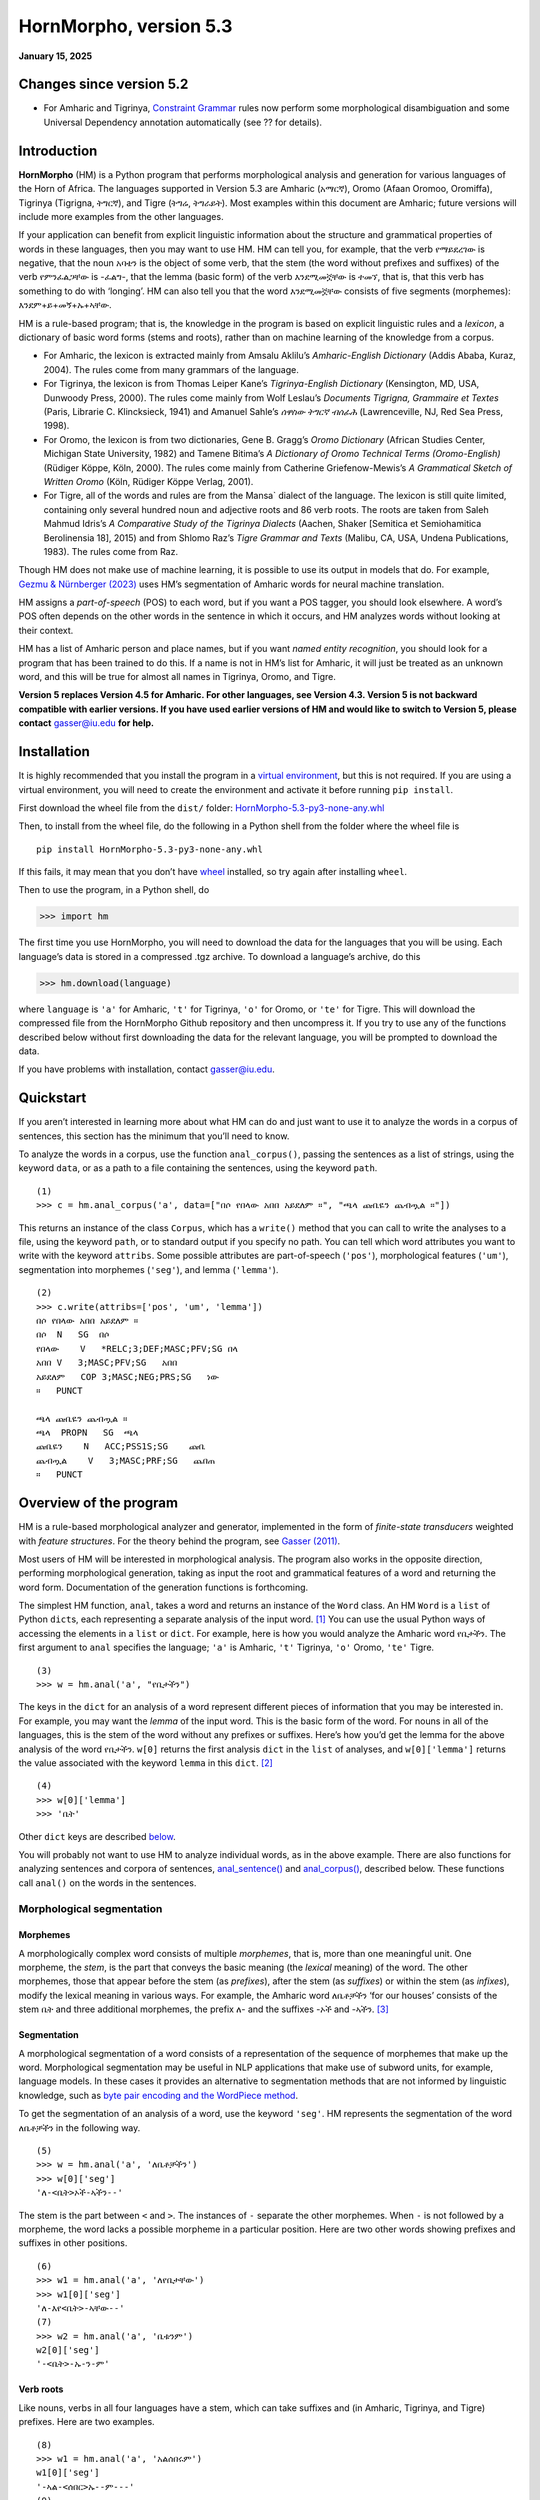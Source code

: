 ========================
HornMorpho, version 5.3
========================

**January 15, 2025**

-------------------------
Changes since version 5.2
-------------------------

- For Amharic and Tigrinya, `Constraint Grammar <https://edu.visl.dk/constraint_grammar.html>`__ rules now perform some
  morphological disambiguation and some Universal Dependency
  annotation automatically (see ?? for details).

------------
Introduction
------------

**HornMorpho** (HM) is a Python program that performs morphological
analysis and generation for various languages of the Horn of Africa. The
languages supported in Version 5.3 are Amharic (አማርኛ), Oromo (Afaan
Oromoo, Oromiffa), Tigrinya (Tigrigna, ትግርኛ), and Tigre (ትግሬ, ትግራይት).
Most examples within this document are Amharic; future versions will
include more examples from the other languages.

If your application can benefit from explicit linguistic information
about the structure and grammatical properties of words in these
languages, then you may want to use HM. HM can tell you, for example,
that the verb የማይደረገው is negative, that the noun አባቴን is the object of
some verb, that the stem (the word without prefixes and suffixes) of the
verb የምንፈልጋቸው is -ፈልግ-, that the lemma (basic form) of the verb እንደሚመኟቸው
is ተመኘ, that is, that this verb has something to do with ‘longing’. HM
can also tell you that the word እንደሚመኟቸው consists of five segments
(morphemes): እንደም+ይ+መኝ+ኡ+ኣቸው.

HM is a rule-based program; that is, the knowledge in the program is
based on explicit linguistic rules and a *lexicon*, a dictionary of
basic word forms (stems and roots), rather than on machine learning of
the knowledge from a corpus.

-  For Amharic, the lexicon is extracted mainly from Amsalu Aklilu’s
   *Amharic-English Dictionary* (Addis Ababa, Kuraz, 2004). The rules
   come from many grammars of the language.
-  For Tigrinya, the lexicon is from Thomas Leiper Kane’s
   *Tigrinya-English Dictionary* (Kensington, MD, USA, Dunwoody Press,
   2000). The rules come mainly from Wolf Leslau’s *Documents Tigrigna,
   Grammaire et Textes* (Paris, Librarie C. Klincksieck, 1941) and
   Amanuel Sahle’s *ሰዋስው ትግርኛ ብሰፊሕ* (Lawrenceville, NJ, Red Sea Press,
   1998).
-  For Oromo, the lexicon is from two dictionaries, Gene B. Gragg’s
   *Oromo Dictionary* (African Studies Center, Michigan State
   University, 1982) and Tamene Bitima’s *A Dictionary of Oromo
   Technical Terms (Oromo-English)* (Rüdiger Köppe, Köln, 2000). The
   rules come mainly from Catherine Griefenow-Mewis’s *A Grammatical
   Sketch of Written Oromo* (Köln, Rüdiger Köppe Verlag, 2001).
-  For Tigre, all of the words and rules are from the Mansa\` dialect of
   the language. The lexicon is still quite limited, containing only
   several hundred noun and adjective roots and 86 verb roots. The roots
   are taken from Saleh Mahmud Idris’s *A Comparative Study of the
   Tigrinya Dialects* (Aachen, Shaker [Semitica et Semiohamitica
   Berolinensia 18], 2015) and from Shlomo Raz’s *Tigre Grammar and
   Texts* (Malibu, CA, USA, Undena Publications, 1983). The rules come
   from Raz.

Though HM does not make use of machine learning, it is possible to use
its output in models that do. For example, `Gezmu & Nürnberger
(2023) <https://dl.acm.org/doi/10.1145/3610773>`__ uses HM’s
segmentation of Amharic words for neural machine translation.

HM assigns a *part-of-speech* (POS) to each word, but if you want a POS
tagger, you should look elsewhere. A word’s POS often depends on the
other words in the sentence in which it occurs, and HM analyzes words
without looking at their context.

HM has a list of Amharic person and place names, but if you want *named
entity recognition*, you should look for a program that has been trained
to do this. If a name is not in HM’s list for Amharic, it will just be
treated as an unknown word, and this will be true for almost all names
in Tigrinya, Oromo, and Tigre.

**Version 5 replaces Version 4.5 for Amharic. For other languages, see
Version 4.3. Version 5 is not backward compatible with earlier versions.
If you have used earlier versions of HM and would like to switch to 
Version 5, please contact** gasser@iu.edu **for help.**


------------
Installation
------------

It is highly recommended that you install the program in a `virtual
environment <https://realpython.com/python-virtual-environments-a-primer/>`__,
but this is not required. If you are using a virtual environment, you
will need to create the environment and activate it before running
``pip install``.

First download the wheel file from the ``dist/`` folder:
`HornMorpho-5.3-py3-none-any.whl <https://github.com/hltdi/HornMorpho/blob/master/dist/HornMorpho-5.3-py3-none-any.whl>`__

Then, to install from the wheel file, do the following in a Python shell
from the folder where the wheel file is

::

   pip install HornMorpho-5.3-py3-none-any.whl

If this fails, it may mean that you don’t have
`wheel <https://pypi.org/project/wheel/>`__ installed, so try again
after installing ``wheel``.

Then to use the program, in a Python shell, do

>>> import hm

The first time you use HornMorpho, you will need to download the data
for the languages that you will be using. Each language’s data is stored
in a compressed .tgz archive. To download a language’s archive, do this

>>> hm.download(language)

where ``language`` is ``'a'`` for Amharic, ``'t'`` for Tigrinya, ``'o'``
for Oromo, or ``'te'`` for Tigre. This will download the compressed file
from the HornMorpho Github repository and then uncompress it. If you try
to use any of the functions described below without first downloading
the data for the relevant language, you will be prompted to download the
data.

If you have problems with installation, contact gasser@iu.edu.

----------
Quickstart
----------

If you aren’t interested in learning more about what HM can do and just
want to use it to analyze the words in a corpus of sentences, this
section has the minimum that you’ll need to know.

To analyze the words in a corpus, use the function ``anal_corpus()``,
passing the sentences as a list of strings, using the keyword ``data``,
or as a path to a file containing the sentences, using the keyword
``path``.

::

   (1)
   >>> c = hm.anal_corpus('a', data=["በሶ የበላው አበበ አይደለም ።", "ጫላ ጩቤዬን ጨብጧል ።"])

This returns an instance of the class ``Corpus``, which has a
``write()`` method that you can call to write the analyses to a file,
using the keyword ``path``, or to standard output if you specify no
path. You can tell which word attributes you want to write with the
keyword ``attribs``. Some possible attributes are part-of-speech
(``'pos'``), morphological features (``'um'``), segmentation into
morphemes (``'seg'``), and lemma (``'lemma'``).

::

   (2)
   >>> c.write(attribs=['pos', 'um', 'lemma'])
   በሶ የበላው አበበ አይደለም ።
   በሶ  N   SG  በሶ
   የበላው    V   *RELC;3;DEF;MASC;PFV;SG በላ
   አበበ V   3;MASC;PFV;SG   አበበ
   አይደለም   COP 3;MASC;NEG;PRS;SG   ነው
   ።   PUNCT       

   ጫላ ጩቤዬን ጨብጧል ።
   ጫላ  PROPN   SG  ጫላ
   ጩቤዬን    N   ACC;PSS1S;SG    ጩቤ
   ጨብጧል    V   3;MASC;PRF;SG   ጨበጠ
   ።   PUNCT

-----------------------
Overview of the program
-----------------------

HM is a rule-based morphological analyzer and generator, implemented in
the form of *finite-state transducers* weighted with *feature
structures*. For the theory behind the program, see `Gasser
(2011) <https://www.researchgate.net/publication/228910448_HornMorpho_a_system_for_morphological_processing_of_Amharic_Oromo_and_Tigrinya>`__.

Most users of HM will be interested in morphological analysis. The
program also works in the opposite direction, performing morphological
generation, taking as input the root and grammatical features of a word
and returning the word form. Documentation of the generation functions
is forthcoming.

The simplest HM function, ``anal``, takes a word and returns an instance
of the ``Word`` class. An HM ``Word`` is a ``list`` of Python
``dict``\ s, each representing a separate analysis of the input
word. [1]_ You can use the usual Python ways of accessing the elements
in a ``list`` or ``dict``. For example, here is how you would analyze
the Amharic word የቤታችን. The first argument to ``anal`` specifies the
language; ``'a'`` is Amharic, ``'t'`` Tigrinya, ``'o'`` Oromo, ``'te'``
Tigre.

::

   (3)
   >>> w = hm.anal('a', "የቤታችን")

The keys in the ``dict`` for an analysis of a word represent different
pieces of information that you may be interested in. For example, you
may want the *lemma* of the input word. This is the basic form of the
word. For nouns in all of the languages, this is the stem of the word
without any prefixes or suffixes. Here’s how you’d get the lemma for the
above analysis of the word የቤታችን. ``w[0]`` returns the first analysis
``dict`` in the ``list`` of analyses, and ``w[0]['lemma']`` returns the
value associated with the keyword ``lemma`` in this ``dict``. [2]_

::

    (4)
    >>> w[0]['lemma']
    >>> 'ቤት'

Other ``dict`` keys are described `below <#keywords>`__.

You will probably not want to use HM to analyze individual words, as in
the above example. There are also functions for analyzing sentences and
corpora of sentences, `anal_sentence() <#anal_sentence>`__ and
`anal_corpus() <#anal_corpus>`__, described below. These functions call
``anal()`` on the words in the sentences.

~~~~~~~~~~~~~~~~~~~~~~~~~~~~~
Morphological segmentation
~~~~~~~~~~~~~~~~~~~~~~~~~~~~~

Morphemes
^^^^^^^^^

A morphologically complex word consists of multiple *morphemes*, that
is, more than one meaningful unit. One morpheme, the *stem*, is the part
that conveys the basic meaning (the *lexical* meaning) of the word. The
other morphemes, those that appear before the stem (as *prefixes*),
after the stem (as *suffixes*) or within the stem (as *infixes*), modify
the lexical meaning in various ways. For example, the Amharic word
ለቤቶቻችን ‘for our houses’ consists of the stem ቤት and three additional
morphemes, the prefix ለ- and the suffixes -ኦች and -ኣችን. [3]_

Segmentation
^^^^^^^^^^^^

A morphological segmentation of a word consists of a representation of
the sequence of morphemes that make up the word. Morphological
segmentation may be useful in NLP applications that make use of subword
units, for example, language models. In these cases it provides an
alternative to segmentation methods that are not informed by linguistic
knowledge, such as `byte pair encoding and the WordPiece method
<https://arxiv.org/abs/2004.03720>`_.

To get the segmentation of an analysis of a word, use the keyword
``'seg'``. HM represents the segmentation of the word ለቤቶቻችን in the
following way.

::

   (5)
   >>> w = hm.anal('a', 'ለቤቶቻችን')
   >>> w[0]['seg']            
   'ለ-<ቤት>ኦች-ኣችን--'

The stem is the part between ``<`` and ``>``. The instances of ``-``
separate the other morphemes. When ``-`` is not followed by a morpheme,
the word lacks a possible morpheme in a particular position. Here are
two other words showing prefixes and suffixes in other positions.

::

   (6)
   >>> w1 = hm.anal('a', 'ለየቤታቸው')
   >>> w1[0]['seg']
   'ለ-እየ<ቤት>-ኣቸው--'
   (7)
   >>> w2 = hm.anal('a', 'ቤቱንም')
   w2[0]['seg']            
   '-<ቤት>-ኡ-ን-ም'

Verb roots
^^^^^^^^^^

Like nouns, verbs in all four languages have a stem, which can take
suffixes and (in Amharic, Tigrinya, and Tigre) prefixes. Here are two
examples.

::

   (8)
   >>> w1 = hm.anal('a', 'አልሰበሩም')
   w1[0]['seg']
   '-ኣል-<ሰበር>ኡ--ም---'
   (9)
   >>> w2 = hm.anal('a', 'የማይሰብረው')
   w2[0]['seg']
   'የም-ኣ-ይ<ሰብር>-አው----'

But Amharic, Tigrinya, and Tigre verbs are much more complicated than
nouns. As in other Semitic languges, the stem of a verb can be further
separated into a *root*, consisting of a sequence of consonants, and a
vowel *template*, consisting of a sequence of vowels and, in some case,
the *gemination*, or lengthening of particular root consonants (Amharic:
መጥበቅ).

For example, the stem of the verb in (8) above, ሰበር, could in turn be
segmented into the root, consisting of the consonants /s b r/, and the
template, consisting of the vowel ǝ (ኧ) between /s/ and /b/ and the same
vowel between /b/ and /r/, as well as the gemination of the /b/. We
could represent this in the following way, indicating gemination with
``/`` before the lengthened consonant.

::

   (10)
   {ስ ብ ር} + {1 ǝ /2 ǝ 3}

Combining the root and template in (10), with ``1=ስ``, ``2=ብ``, and
``3=ር``, gives the stem ሰ/በር (/sǝbbǝr/), to which the prefixes and
suffixes in (8) are added to yield the final form አልሰበሩም.

You can get the root of a verb using the keyword ``'root'``.

::

   (11)
   >>> w = hm.anal('a', 'ትሰብራላችሁ')
   >>>w[0]['root']
   'ስብር:A'

The letter following the characters in the root specifies the root
*class*. HM distinguishes nine different root classes, each with
particular sets of templates. Normally the class doesn’t matter, but in
some cases the same set of root consonants can belong to two different
classes. This is true, for example, for the Amharic roots ጥብቅ:A ‘wait
for’ and ጥብቅ:B ‘be tight’.

::

   (12)
   >>> w1 = hm.anal('a', 'ጠብቂው')
   w1[0]['root']
   'ጥብቅ:B'
   (13)
   >>> w2 = hm.anal('a', 'አጥብቂው')
   w2[0]['root']
   'ጥብቅ:A'

Oromo verbs are simpler, but they also have a stem that is followed by
one or more suffixes, and this stem in turn can consist of a root
followed by one or more suffixes. For example, the verb *adeemsiise* has
the *adeemsiis-*, which in turn consists of the root *adeem-* followed
by the causative suffix *-siis*.

::

   (14)
   >>> w = hm.anal('o', "adeemsiise")
   >>> w[0]['seg']                            
   '<adeem-siis>e-'

Morpheme variation and normalization
^^^^^^^^^^^^^^^^^^^^^^^^^^^^^^^^^^^^

Prefixes and suffixes may take different forms depending on what
precedes or follows them, and they may also affect the form of the stem
that they are attached to. For example, consider the suffix that means
‘my’, that is, the first person singular possessive suffix. When this
follows a consonant, it is pronounced /-e/ (ኤ) , as, for example, in ቤቴ.
When it follows a vowel, however, it is usually pronounced /-ye/ (ዬ), as
for example, in ሥራዬ. To indicate that these forms are actually the same
morpheme, in HM they appear in one, canonical, form.

::

   (15)
   >>> w1 = hm.anal('a', "ቤቴ")
   >>> w1[0]['seg']
   '-<ቤት>-ኤ--'
   (16)
   >>> w2 = hm.anal('a', "ሥራዬ")
   >>> w2[0]['seg']
   '-<ስራ>-ኤ--'

Here is a more complicated example with verbs. It shows how the suffix
-ኢ /i/, indicating that the subject of the verb is second person
feminine singular, can take different forms and can affect the end of
the stem that it follows. In this case, HM normalizes both the stem and
the suffix. Note how the segmentations in both (17) and (18) contain the
suffix -ኢ and how the stem in the segmentations in both (18) and (19) is
መርጥ.

::

   (17)
   >>> w1 = hm.anal('a', 'ትፈልጊያለሽ')
   >>> w1[0]['seg']
   '--ት<ፈልግ>ኢ---ኣለሽ--'
   (18)
   >>> w2 = hm.anal('a', 'ትመርጫለሽ')
   >>> w2[0]['seg']
   '--ት<መርጥ>ኢ---ኣለሽ--'
   (19)
   >>> w3 = hm.anal('a', 'ትመርጣለህ')
   >>> w3[0]['seg']
   '--ት<መርጥ>---ኣለህ--'

Character normalization
^^^^^^^^^^^^^^^^^^^^^^^

Example (16) illustrates another HM feature. The Amharic and Tigrinya
writing systems have some characters that have the same pronunciation,
for example, ስ and ሥ, and because the choice of a character within these
sets is not standardized, in HM, the spelling of words is normalized.
That is, characters with the same pronunciation are mapped to a single
character. Thus both ሥራ and ስራ appear in HM output as ስራ; both ጸጉር and
ፀጉር appear as ጸጉር. In Tigrinya, both ስራሕ and ሥራሕ appear in HM output as
ስራሕ; both መጸ and መፀ appear as መጸ.

~~~~~~~~~~~~~~~~~~~~~~
Morphological features
~~~~~~~~~~~~~~~~~~~~~~

In addition to segmenting a word, morphological analysis can yield a set
of *grammatical (or morphological) features*, which, together with the
word’s stem, completely describe the word.

For example, given the Amharic word ለቤቶቻችን, morphological analysis
should tell us that the stem of this word is the noun ቤት (so it refers
to a house) and that it in addition has three grammatical features: it
is plural (it refers to more than one house), it has the preposition ለ-
(it means “for” or “to” the houses in question), and it has the
possessive suffix -ኣችን (so the houses are “our” houses).

HM represents morphological features in terms of an internal format that
you probably won’t have to deal with and, in addition, in terms of the
features used in two cross-linguistic projects, Universal Morphology and
Universal Dependencies.

The `Universal Morphology project <https://unimorph.github.io/>`__ (UM)
aims to develop a set of morphological features that permit
morphological annotation of data from any language. The features are
defined as values along 23 dimensions, for example, gender and number,
but many of these are not relevant for a given language such as Amharic,
Tigrinya, Oromo, or Tigre. For a given word, the UM specification
consists of a list of all of the feature values that apply to that word,
separated by semicolons. To see the UM features for an analyzed word in
HM, use the keyword ``'um'``.

::

   (20)
   >>> w = hm.anal('a', 'ለቤቶቻችን')
   >>> w[0]['um']            
   'DAT;PL;PSS1P'

The first of these features, ``DAT``, is an abbreviation of *dative*, a
linguistic term that describes some (though not all) of the functions of
the preposition ለ-. You can think of ``DAT`` as standing in for all of
these functions. The second, ``PL``, indicates that the word is plural.
The third, ``PSS1P``, is an abbreviation of *first person plural
possessive*, that is, ‘our’ in English.

For verbs, the features includes ones for *subject agreement*, that is,
features specifying the person, number, and gender of the subject of the
verb, and ones for *aspect*, that is features related to the time of the
event or state referred to by the verb.

::

   (21)
   >>> w1 = hm.anal('a', 'ትፈልጋለች')
   >>> w1[0]['um']            
   '3;FEM;IPFV;SG'
   (22)
   >>> w2 = hm.anal('a', 'ፈለገች')
   >>> w2[0]['um']            
   '3;FEM;PFV;SG'

In both (21) and (22) the subject is third person (``'3'``) singular
(``'SG'``) feminine (``'FEM'``), that is, ‘she’. In (21), the aspect is
*imperfective* (``'IPFV'``), corresponding roughly to English present or
future. In (22), the aspect is *perfective* (``'PFV'``), corresponding
roughly to English past.

The full range of grammatical features that are output by HM will not be
described here. You can find out more about UM features in
`Sylak-Glassman
(2016) <https://unimorph.github.io/doc/unimorph-schema.pdf>`__. HM adds
several features that are not part of the UM set; these are preceded by
``'*'`` in the HM output.

~~~~~~~~~~~~~~~~~~~~~~~~~~~~~~~
Dependencies and CoNLL-U Format
~~~~~~~~~~~~~~~~~~~~~~~~~~~~~~~

There are two levels of structure in sentences: morphology, structure
within words, and *syntax*, structure between words. Syntactic structure
can be represented in terms of labeled directed arcs joining words,
known as syntactic relations or *dependencies*. Here is a simple Amharic
example. The arrow from አዳነቻት to አልማዝ denotes the dependency with *head*
አዳነቻት and *dependent* አልማዝ; አልማዝ is the subject (``'nsubj'``) of አዳነቻት.

(23)

.. image:: figs/UD1.png
   :width: 300

One very influential syntactic framework in NLP, similar to the
Universal Morphology project, is the `Universal Depencency project
<https://universaldependencies.org/>`_ (UD), which seeks to develop a set
of universal dependencies that could adequately cover the syntactic
structure of all languages.

Because morphology and syntax are related, annotating sentences within
the UD framework includes not only linking words with dependencies but
also assigning morphological features to words and possibly linking some
of the morphemes within words by dependencies. Here is how that might
appear for the sentence in (23).

(24)

.. image:: figs/UD2.png
   :width: 400

Although morphological features in UD are based on those in UM, the
format is different. You can see the UD features in an analysis with the
keyword ``'udfeats'``. Here are the UD features for the words in
examples (19) and (20).

::

   (25)
   >>> w1 = hm.anal('a', 'ለቤቶቻችን')
   >>> w1[0]['udfeats']
   'Case=Dat|Number=Plur|Number[psor]=Plur|Person[psor]=1'
   (26)
   >>> w2 = hm.anal('a', 'ትፈልጋለች')
   >>> w2[0]['udfeats']
   'Aspect=Imp|Gender=Fem|Number=Sing|Person=3'

In UD, annotated sentences are represented in a plain text format known
as `CoNLL-U <https://universaldependencies.org/format.html>`_. Each word
is assigned a line, with ten slots for its properties, including
morphological features and POS. There are a number of `tools for
annotating sentences
<https://universaldependencies.org/tools.html#third-party-tools>`_ using
files in CoNNL-U format.

With the function ``anal_corpus()``, HM allows a user to analyze the
words in a set of sentences and save the analyses in a file in CoNLL-U
format, including the morphological information (segmentation,
morphological features, within-word depencies) and POS tags but not the
dependencies between the words in the sentences. The resulting file can
then be uploaded using one of the annotation tools so that the
dependencies can be added. To learn how to use HM to create CoNNL-U
files, see [this section] (#conllu).

Ambiguity
^^^^^^^^^

Many words are ambiguous; they may have multiple interpretations.
Sometimes the ambiguity is orthographic; that is, the spelling
represents two different words with different pronunciations. This can
happen in Amharic, Tigrinya, and Tigre because the orthography does not
indicate gemination. For example, the Amharic verb ይሰማሉ can mean either
‘they hear’ or ‘they are heard’, depending on the gemination of the /s/
and /m/. Besides gemination, these two interpretations can be
distinguished on the basis of their lemmas, ሰማ in the first case, ተሰማ in
the second. Other words are ambiguous because forms with the same
pronunciation can have multiple interpretations. For example, the
Amharic verb ብትመጣ can mean either ‘if you (masc.) come’ of ‘if she
comes’; that is, the two interpretations differ in their grammatical
features.

Each HM ``Word`` is a ``list`` of analyses, one for each possible
interpretation that HM finds.

::

   (27)
   >>> w1 = hm.anal('a', 'ይሰማሉ')            
   >>> w1[0]['lemma']
   'ሰማ'
   >>> w1[1]['lemma']
   'ተሰማ'
   (28)
   >>> w2 = hm.anal('a', 'ብትመጣ')
   >>> w2[0]['um']
   '2;COND;IPFV;MASC;SG'
   >>> w2[1]['um']
   '3;COND;FEM;IPFV;SG'

HM analyses include consonant gemination, but by default, the gemination
is omitted in the output. To show gemination, indicated by ``/`` before
the geminated consonant, you can use the keyword ``degem=False``. This
can show, for example, the difference in the pronunciation of the two
analyses of ይሰማሉ.

::

   (29)
   >>> w3 = hm.anal('a', 'ይሰማሉ', degem=False)
   >>> w3[0]['seg']
   '--ይ<ሰማ>---ኣ/ሉ--'
   >>> w3[1]['seg']
   '--ይ</ሰ/ማ>---ኣ/ሉ--'

HM attempts to order the analyses of ambiguous words on the basis of
their relative frequency, but the frequency estimates are still somewhat
crude, so you should not assume that the first analysis is always the
most likely one.

.. raw:: html

   <!--
   ### <a id="generation">Morphological generation</a>
   -->

---------
Functions
---------

.. _get_language:

~~~~~~~~~~~~~~~~~~~~~~~~~~~~~~~~~~~~~~~~~~~~~~~~~
``hm.get_language(language)``
~~~~~~~~~~~~~~~~~~~~~~~~~~~~~~~~~~~~~~~~~~~~~~~~~

Returns an instance of the ``Language`` class, given its
abbreviation, if the language has been loaded.

~~~~~~~~~~~~~~~~~~~~~~~~~~~~~~~~~~~~~~~~~~~~~~~~~~~~~~~~~~~~~~~~~~~~~
``hm.anal(language, word, **kwargs``)
~~~~~~~~~~~~~~~~~~~~~~~~~~~~~~~~~~~~~~~~~~~~~~~~~~~~~~~~~~~~~~~~~~~~~

Returns an instance of the ``Word`` class belonging to the
``Language`` that is represented by the ``language``
argument.

If ``word`` belongs to HM’s list of common, unanalyzed words, the
analysis returns no segmentation.

::

   (30)
   >>> w = hm.anal('a', "ወደ")
   >>> w[0]
   {'token': 'ወደ', 'pos': 'ADP', 'nsegs': 1, 'freq': 4999}

If HM cannot analyze ``word``, it returns an unanalyzed representation
of the word, with POS ``'UNK'``. Note that HM is very strict when it
comes to the spelling of words.

::

   (31)
   >>> w = hm.anal('a', "አላቹ")
   >>> w[0]
   {'seg': 'አላቹ', 'pos': 'UNK', 'nsegs': 1}

If the returned ``Word`` includes analyses, each is a ``dict``, with
keywords for the different aspects of the analysis that you can access.
See below under the description of the ``Word`` class
for a list of these keywords.

Parameters
^^^^^^^^^^

-  ``language`` is a string abbreviation of the language: ``'a'`` for
   Amharic, ``'t'`` for Tigrinya, ``'o'`` for Oromo, ``'te'`` for Tigre.
   If the word’s ``Language`` hasn’t been instantiated, that happens
   when ``anal()`` is called. If the data for that ``Language`` has not
   been downloaded, the user is prompted to download it when ``anal()``
   is called.

-  ``word`` is a string representing an Amharic, Tigrinya, Oromo, or
   Tigre word or, if ``mwe=True`` is specified, a multi-word phrase.

-  ``**kwargs`` (keyword arguments with default values)

   -  ``degem=True``

      If ``False``, specifies that the word’s segments are not
      “degeminated,” that is, that consonant gemination is indicated
      (see example (28) above).

   -  ``mwe=False``

      If ``True``, specifies that the ``word`` string contains one or
      two spaces and that HM should try to analyze it as a *multi-word
      expression* (MWE). HM knows a limited number of MWEs, so this will
      not always succeed as expected.

      ::

            (32)
            >>> w1 = hm.anal('a', "የትምህርት ቤታቸው", mwe=True)
            w1[0]['seg']
            'የ--ትምህርት <ቤት>-ኣቸው--'
            >>> w1[0]['lemma']
            'ቤት'
            (33)
            >>> w2 = hm.anal('a', "ብድግ ብለው", mwe=True)            
            >>> w2[0]['seg']
            'ብድግ --<ብል>አው-----'
            >>> w2[0]['lemma']            
            'አለ'

~~~~~~~~~~~~~~~~~~~~~~~~~~~~~~~~~~~~~~~~~~~~~~~~~~~~~~~~~~~~~~~~~~~~~~~~~~~~~~~~~~
``hm.anal_sentence(language, sentence, **kwargs)``
~~~~~~~~~~~~~~~~~~~~~~~~~~~~~~~~~~~~~~~~~~~~~~~~~~~~~~~~~~~~~~~~~~~~~~~~~~~~~~~~~~

Returns an instance of the ``Sentence`` class.

.. _parameters-1:

Parameters
^^^^^^^^^^

-  ``language`` is a string abbreviation of the language, as for
   ``anal()``.

-  ``sentence`` is a string representation of a sentence to be
   analyzed.

You can get a list of analyzed ``Word`` instances in the sentence using
the ``Sentence`` attribute ``words``.

::

   (34)
   >>> s = hm.anal_sentence('a', "ጫላ ጩቤ ጨበጠ ።")
   >>> s.words
   [W16:ጫላ[1], W18:ጩቤ[1], W19:ጨበጠ[1], W20:።[1]]
   >>> for word in s.words:
           print(word[0].get('pos'))
   PROPN
   N
   V
   PUNCT

``anal_sentence()`` tries to find known multi-word expressions before it
analyzes individual words in the sentence.

::

   (35)
   >>> s = hm.anal_sentence('a', 'ዝም ብላ ትምህርት ቤት ገባች ።')
   >>> s.words
   [W4:ዝም ብላ[1], W5:ትምህርት ቤት[1], W6:ገባች[1], W7:።[1]]
   >>> for word in s.words:
           print(word[0].get('seg'))
   ዝም --<ብል>ኣ-----
   --ትምህርት <ቤት>---
   --<ገባ>አች-----
   None

~~~~~~~~~~~~~~~~~~~~~~~~~~~~~~~~~~~~~~~~~~~~~~~~~~~~~~~~~~~~~~~~
``hm.anal_corpus(language, **kwargs)``
~~~~~~~~~~~~~~~~~~~~~~~~~~~~~~~~~~~~~~~~~~~~~~~~~~~~~~~~~~~~~~~~

Returns an instance of the ``Corpus`` class. A
``Corpus``\ ’s ``sentences`` attribute is a list of ``Sentence``
instances.

.. _parameters-2:

Parameters
^^^^^^^^^^

-  ``language`` is a string abbreviation of the language, as for
   ``anal()``.

-  ``**kwargs`` (keyword arguments with default values)

   -  ``data=None``

      A list of strings, each representing an unanalyzed sentence, or
      ``None``. If ``data`` is not ``None``, each of the sentences is
      analyzed with ``anal_sentence()``, and the resulting ``Sentence``
      objects are stored in the ``Corpus``\ ’s ``sentences`` attribute.

      ::

           (36)
           >>> c = hm.anal_corpus('a', data=['አበበ በሶ በላ ።', 'ጫላ ጩቤ ጭበጠ ።'])
           >>> c.sentences
           [S1::አበበ በሶ በላ ።, S1::ጫላ ጩቤ ጭበጠ ።]
           >>> c.sentences[0].words[2][0]['um']
           '3;MASC;PFV;SG'
           >>> c.sentences[1].words[0][0]['pos']
           'PROPN'

   -  ``path=None``

      A string representing a path to a file containing unanalyzed
      sentences, one per line, or ``None``. If ``data`` is ``None``, and
      ``path`` is not ``None``, the sentences in the file are read in
      and analyzed with ``anal_sentence()``, and the resulting
      ``Sentence`` objects are stored in the ``Corpus``\ ’s
      ``sentences`` attribute.

   -  ``degem=False``: as for ``anal()``

   -  ``disambiguate=False``

      If ``True``, ``Corpus.disambiguate()`` is called, opening a GUI in
      which the user can select analyses for ambiguous words. This only
      works within the set of functions that create CoNNL-U
      representations for sentences. See the section *Working with CoNNL-U format* below to
      find out more.

   -  ``CGdisambiguate=True``

      If ``True`` and VISL CG3 is installed, it is called using the Constraint Grammar disambiguation
      rules for the language. (See *Working with CoNNL-U format* below.)

   -  ``annotate=True``

      If ``True`` and VISL CG3 is installed, it is called using the Constraint Grammar dependency
      annotation rules for the language. (See *Working with CoNNL-U format* below.)

   -  ``start=0``

      If ``path`` is specified, ``start`` gives the index of the
      sentence in the file to begin from. The default is ``0``, the
      first sentence.

   -  ``n_sents=0``

      If ``path`` is specified and ``n_sents`` is not ``0``, it
      specifies the number of sentences to be analyzed and added to the
      corpus.

   -  ``name=''``

      If ``name`` is not empty, the corpus is named ``C_``\ *``name``*.
      Otherwise its name is ``C_#``, where ``#`` is a unique integer.

-------
Classes
-------

Normally you will not need to instantiate any of these classes directly.
Instead you will be creating them using the functions above.

.. _Language:

~~~~~~~~~~~~~~~~~~~~~~~~~~~~~~~~~~~~~~~~~~~~~~~~~~
``class Language(**kwargs)``
~~~~~~~~~~~~~~~~~~~~~~~~~~~~~~~~~~~~~~~~~~~~~~~~~~

A ``Language`` is created using the static method ``Language.make()``.

``Language.make()`` is called whenever any of the analysis methods,
``anal()``, ``anal_sentence()``, or ``anal_corpus()``, is called for the
first time with the language’s abbreviation.

An instantiated ``Language`` consists of a set of properties, which are
read in from files called ``*.lg`` and ``*.um``, where ``*`` is the
language’s abbreviation, and a set of *finite-state transducers* (FSTs)
for each POS, loaded from compiled
`pickle <https://realpython.com/python-pickle-module/>`__ files. These
FSTs include the combined lexical and grammatical information for the
particular POS.

Normally you should not need to change any of these files. If you would
like to add to or correct the knowledge that HM has for a particular
language, please contact gasser@iu.edu.

Attribute
^^^^^^^^^

-  ``hm.Language.version``. A ``str`` representing the current version
   of the language’s compiled data files.

~~~~~~~~~~~~~~~~~~~~~~~~~~~~~~~~~~~~~~~~~~~~
``class Word(analyses)``
~~~~~~~~~~~~~~~~~~~~~~~~~~~~~~~~~~~~~~~~~~~~

``Word`` is a subclass of ``list``. Each element of the list is a
``dict`` representing a single analysis of a word string. See below for
the keywords in the analysis ``dict``\ s.

Instances of ``Word`` are normally created by the analysis functions,
``anal()``, ``anal_sentence()``, and ``anal_corpus()``.

Analysis keywords
^^^^^^^^^^^^^^^^^

An analysis ``dict`` may have the following possible keywords. (Note
that not all keywords appear for words that are not actually analyzed,
for example, prepositions like ወደ and conjunctions like ግን, or for
unknown words.)

-  ``'token'``

   The input word string.

-  ``'pos'``

   The word’s part-of-speech.

-  ``'lemma'``

   The word’s lemma. For nouns and adjectives, this is the stem, that
   is, the form of the word with no prefixes or suffixes. For Amharic,
   Tigrinya, and Tigre verbs, this is the third person singular
   masculine perfective form.

   ::

        (37)
        >>> w = hm.anal('a', "ያነጋግሩታል")
        >>> w[0]['lemma']            
        'አነጋገረ'

   For Oromo verbs, the lemma is the infinitive.

   ::

        (38)
        >>> w = hm.anal('o', "dubbattani")
        w[0]['lemma']
        'dubbachuu'

-  ``'root'``

   For nouns this is the same as the lemma. For Amharic, Tigrinya, and
   Tigre verbs, it consists of the consonants in the verb’s root,
   followed by a letter representing the root’s class. For some Amharic
   roots, HM uses the characters እ or ይ to represent consonants that
   were pronounced at some point in the language’s history but now only
   affect the particular vowels that appear.

   ::

        (39)
        >>> w1 = hm.anal('a', "ብሉት")
        >>> w1[0]['root']
        'ብልእ:A'
        (40)
        >>> w2 = hm.anal('a', "ፃፈችው")
        >>> w2[0]['root']
        'ጽእፍ:A'
        (41)
        >>> w3 = hm.anal('a', "ሰለቸኝ")
        >>> w3[0]['root']
        'ስልችይ:E'

   For Oromo verbs, the root is either the same as the stem, or it is a
   more basic form to which suffixes representing additional meanings
   have been added. For many verbs, HornMorpho will return both
   possibilities as separate analyses.

   ::

        (42)
        >>> w = hm.anal('o', "banamaniiru")
        >>> w[0]['seg'];w[0]['um'];w[0]['root']
        '<banam>aniiru-'
        '3;PFV;PL'
        'banam'
        >>> w[1]['seg'];w[1]['um'];w[1]['root']
        '<ban-am>aniiru-'
        '3;PASS;PFV;PL'
        'ban'

-  ``'um'``

   The UM features for the analysis. See examples (20), (21), (22), and
   (28).

-  ``'seg'``

   The segmentation of the word into its constituent morphemes, with
   ``-`` representing morpheme positions that are empty and ``< >``
   enclosing the word’s stem. See examples (5)-(9), (15)-(19), and (29).

-  ``'pre'``, ``'suf'``, ``'stem'``

   The prefixes, suffixes, and stem of the word. Each is a list of
   ``dict``\ s, or ``''`` if a position is empty. Each ``dict`` contains
   keys for the morpheme’s form (``'seg'``); its POS (``'pos'``); the
   index within the word of its dependency head (``'head'``), that is,
   the index of the stem; its relation to the word’s head (``'dep'``);
   and a set of features that are relevant for [UD CoNLL-U] (#conllu)
   format (``'udfeats'``).

   ::

        (43)
        >>> w = hm.anal('a', 'ሲያጎበድዱላቸውና')
        >>> w[0]['pre']
        [{'seg': 'ስ', 'pos': 'SCONJ', 'dep': 'mark', 'head': 2}, '', {'seg': 'ይ', 'pos': 'PRON', 'dep': 'nsubj', 'head': 2}]
        >>> w[0]['stem']
        {'seg': 'ኣ-ጎበድድ', 'pos': 'V', 'head': 2, 'udfeats': 'Aspect=Imp|ClauseType=AdvCl|DatNum=Plur|DatPers=3|Number=Plur|Person=3|Voice=Trans'}
        >>> w[0]['suf']
        [{'seg': 'ኡ', 'pos': 'PRON', 'dep': 'nsubj', 'head': 2}, {'seg': 'ላቸው', 'pos': 'PRON', 'dep': 'obl', 'head': 2}, '', '', '', {'seg': 'ና', 'pos': 'CCONJ', 'dep': 'cc', 'head': 2}]

-  ``'freq'``

   An estimate of the frequency of the word’s stem within a corpus, used
   to sort analyses.

-  ``'udfeats'``

   The set of morphological features in Universal Depencency format. See
   examples (25) and (26). This is only something you need to know about
   if you are using HM for to create a file of sentences in `CoNNL-U
   format <#conllu>`__.

~~~~~~~~~~~~~~~~~~~~~~~~~~~~~~~~~~~~~~~~~~~~~~~~~~~~~~~~~~~~~~~~~~~~~~~~~~~~~~~~
``class Sentence(language, sentence, **kwargs)``
~~~~~~~~~~~~~~~~~~~~~~~~~~~~~~~~~~~~~~~~~~~~~~~~~~~~~~~~~~~~~~~~~~~~~~~~~~~~~~~~

Parameters
^^^^^^^^^^

-  ``language`` is a string abbreviation of the language, as for
   ``anal()``.

-  *``sentence``* is a string representation of a sentence. HM doesn’t
   have a tokenizer, so it is assumed that the sentence is already
   tokenized, in particular, that punctuation is separated from words.

-  *``**kwargs``* (keyword arguments)

   -  ``degem=True``

    As for `anal()`, if `False`, specifies that the segments of each word are not "degeminated," that is, that consonant gemination is indicated (see example (29) above).

.. _attribute-1:

Attribute
^^^^^^^^^

-  ``hm.Sentence.words``. A ``list`` of analyzed ``Word`` objects.

~~~~~~~~~~~~~~~~~~~~~~~~~~~~~~~~~~~~~~~~~~~~~~
``class Corpus(**kwargs)``
~~~~~~~~~~~~~~~~~~~~~~~~~~~~~~~~~~~~~~~~~~~~~~

.. _parameters-4:

Parameters
^^^^^^^^^^

-  ``**kwargs``: see ``anal_corpus()``.

.. _attribute-2:

Attribute
^^^^^^^^^

-  ``hm.Corpus.sentences``. A ``list`` of analyzed ``Sentence`` objects.

Method
^^^^^^

-  ``hm.Corpus.write``\ (path, properties)``

   Writes specified properties of the analyses in the corpus’s sentences
   to a file or standard output. See example (2).

   *Parameters*

   -  ``path``

      A string representing a path to a file or ``None``. If ``None``,
      the analyses are written to standard output.

   -  ``properties``

      A ``list`` of strings consisting of analysis
      keywords to be written, for example, ``'pos'`` and
      ``'seg'``.

---------------------------
Working with CoNLL-U format
---------------------------

The features described in this section are being used as part of a
project to create Amharic and Tigrinya treebanks. [4]_

The process involves five steps. 1, 2, and 4 are automatic; 3 and 5 are manual.

1. Each sentence is analyzed by HornMorpho, which treats each word (or multi-word expression in its lexicon) independently. This results in significant ambiguity.

2. A set of `Constraint Grammar <https://edu.visl.dk/constraint_grammar.html>`_ disambiguation rules is run on the sentences. Given ambiguity for a word, the rules look at its context and attempt to assign the correct interpretation or at least to eliminate incorrect interpretations.

3. The manual disambiguator is run on the sentences. For words that are still ambiguous following 2., the user selects the correct interpretation.

4. A set of `Constraint Grammar <https://edu.visl.dk/constraint_grammar.html>`_  dependency annotation rules is run on the sentences. These rules may assign the root of a sentence, create dependencies from one word to another, with or without an associated relation label.

5. The output of 4. is a partial analysis of each sentence in CoNNL-U format. For all but the simplest sentences, this will be incomplete, so the sentences will need to be annotated by hand, using one or another annotation tool.

~~~~~~~~~~~~~~~~~~~~~~~~~
Constraint Grammar rules
~~~~~~~~~~~~~~~~~~~~~~~~~

`Constraint Grammar <https://edu.visl.dk/constraint_grammar.html>`_ (CG) is a framework for the rule-based dependency parsing of sentences.
CG rules are of two types: those that disambiguate words and those that assigning dependencies
words.
HornMorpho includes rules of both types for Amharic and Tigrinya, but these should be considered
experimental since they still need to be tested on a large number of sentences.

In order to use the rules while analyzing the sentences in a corpus with HM, you will need to first install
VISL CG3, a program that reads and applies CG rules to sentences.
Installation instructions are `here <https://edu.visl.dk/cg3/chunked/installation.html>`_.
The first time you call `anal_corpus()` on Amharic or Tigrinya text, you will be prompted for the
path to VISL CG3 or given the option of not using CG at all.

~~~~~~~~~~~~~~~
Disambiguation
~~~~~~~~~~~~~~~

To create representations of the sentences in a corpus in CoNLL-U
format, first pass ``disambiguate=True`` to ``anal_corpus()`` when you
call it on the corpus. After the sentences in the corpus have been
analyzed (with ``anal_sentence()``), the CG disambiguation rules will be applied if
you have installed VISL CG3 and set the path to it.
Next a GUI window will open so that you
can select analyses for ambiguous words by hand.

::

   (44)
   >>> c = hm.anal_corpus("a", data=["ድምፅ ከቤቱ ውስጥ ይሰማል ።"], disambiguate=True)

(45)

.. image:: figs/gui_ከቤቱ.png
   :width: 150


The GUI displays the analyses for one word at a time, beginning with the
first word in the first sentence. The current word is underlined where
the current sentence is displayed.

To move to the next or the previous word in the current sentence, use
the directional buttons under “Word ID” (or the arrow keys). To move to
the next or the previous sentence, use the buttons under “Sentence ID”.

Unambiguous words are displayed with gray backgrounds, for example, the
word ድምፅ in figure (45) above. The word’s single analysis is shown in
the space at the bottom of the window.

Figure (46) shows an example of an ambiguous word, ከቤቱ. The options are
shown in the two yellow boxes under the ambiguous suffix, which can mean
either ‘his’ (the upper box) or ‘the’ (the lower box). To choose one of
the options, click on your choice.

(46)

.. image:: figs/gui_ድምጽ.png

Figure (47) shows another sort of ambiguity, for the word ይሰማል. Two
entire analyses are shown at the bottom of the window. The difference
between the two interpretations, ‘hears’ and ‘is heard’, is represented
in HM in terms of the features (one is ``PASS`` (passive); the other is
not) and in terms of the different lemmas, ሰማ and ተሰማ. To choose one of
the options for cases like this, click on the number to the left of the
analysis, 2 in this case.

(47)

.. image:: figs/gui_ይሰማል.png

There is an ``Undo`` button to allow you to undo selections that have
made. When you are finished disambiguating, clicking on ``Quit`` closes
the window. 
The analyses will have been updated for all of the words
that you have disambiguated; that is, each of these words will now have
only one CoNNL-U style analysis.
At this point, if you have installed VISL CG3 and set the path to it,
the dependency annotations rules will be applied to the sentences.

To write the CoNLL-U representations to a file or standard output, pass
``conllu=True`` to the ``Corpus`` method ``write()``.

::

   (48)
   >>> c.write(conllu=True)
                  
   # text = ድምፅ ከቤቱ ውስጥ ይሰማል ።
   # sent_id = s1
   1   ድምፅ ድምጽ NOUN    NOUN    Number=Sing 1   _   _   _
   2-4 ከቤቱ _   _   _   _   _   _   _   _
   2   ከ   ከ   ADP ADP Case=Abl    3   case    _   _
   3   ቤት  ቤት  NOUN    NOUN    _   3   _   _   _
   4   ኡ   ኡ   DET DET Definite=Def    3   det _   _
   5   ውስጥ ውስጥ ADP ADP _   5   _   _   _
   6-8 ይሰማል    _   _   _   _   _   _   _   _
   6   ይ   ይ   PRON    PRON    Gender=Masc|Number=Sing|Person=3    7   nsubj   _   _
   7   ሰማ  ተሰማ VERB    VERB    Aspect=Imp|Voice=Pass   7   _   _   _
   8   ኣል  ኣል  AUX AUX _   7   aux _   _
   9   ።   ።   PUNCT   PUNCT   _   9   _   _   _

~~~~~~~~~~~~~~~~~~~~
Syntactic annotation
~~~~~~~~~~~~~~~~~~~~

Once you have written the CoNNL-U representation of a set of sentences to a file,
you can upload the file to a UD
annotation tool like `Arborator <https://arboratorgrew.elizia.net>`__,
where you can add the missing dependencies between words.

.. [1]
   As we’ll see below, words out of context can be morphologically
   ambiguous, with more than one possible analysis.

.. [2]
   In general it’s safer to use the ``dict`` function
   ``get``\ \ (``keyword``) than the ``[keyword]`` notation because
   not all analyses include all keywords, and
   ``dict``\ \ \ ``[keyword]`` returns an error if ``keyword`` is
   not in ``dict``.

   (4) w[0][‘lemma’] ‘ቤት’

.. [3]
   For prefixes and suffixes beginning with the vowel /a/, HM uses the
   character ኣ. For suffixes beginning with the vowel /ǝ/, it uses the
   character አ rather than the usual Amharic character ኧ. This
   convention agrees with normal spelling rules in most other languages
   written with the Ge’ez script, which do not use the character ኧ.

.. [4]
   CoNLL-U format is not yet supported for Oromo.

.. |disambig1| image:: figs/gui_ድምጽ.png
.. |disambig2| image:: figs/gui_ከቤቱ.png
.. |disambig3| image:: figs/gui_ይሰማል.png
